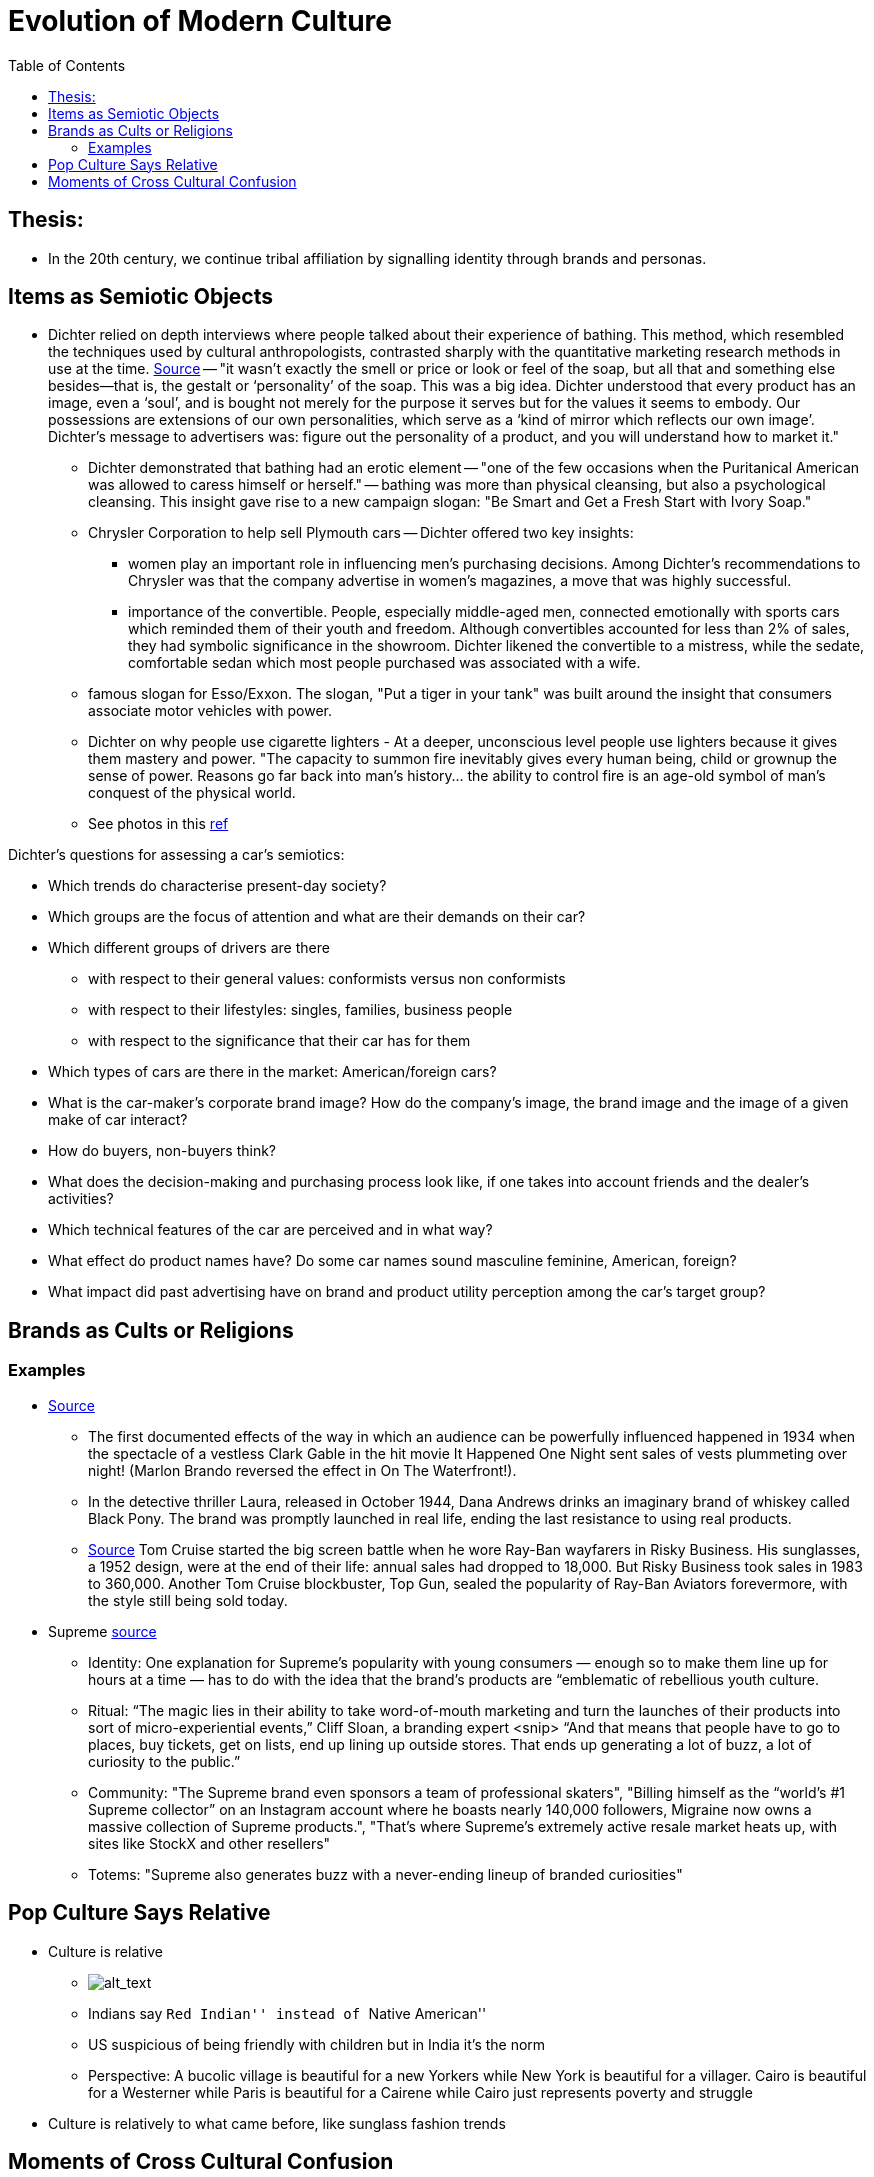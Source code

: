 :toc: toc::[]

= Evolution of Modern Culture

== Thesis:

* In the 20th century, we continue tribal affiliation by signalling identity through brands and personas.

== Items as Semiotic Objects

* Dichter relied on depth interviews where people talked about their experience of bathing. This method, which resembled the techniques used by cultural anthropologists, contrasted sharply with the quantitative marketing research methods in use at the time. https://www.economist.com/christmas-specials/2011/12/17/retail-therapy[Source] -- "it wasn’t exactly the smell or price or look or feel of the soap, but all that and something else besides—that is, the gestalt or ‘personality’ of the soap. This was a big idea. Dichter understood that every product has an image, even a ‘soul’, and is bought not merely for the purpose it serves but for the values it seems to embody. Our possessions are extensions of our own personalities, which serve as a ‘kind of mirror which reflects our own image’. Dichter’s message to advertisers was: figure out the personality of a product, and you will understand how to market it."
** Dichter demonstrated that bathing had an erotic element -- "one of the few occasions when the Puritanical American was allowed to caress himself or herself." -- bathing was more than physical cleansing, but also a psychological cleansing. This insight gave rise to a new campaign slogan: "Be Smart and Get a Fresh Start with Ivory Soap."
**  Chrysler Corporation to help sell Plymouth cars -- Dichter offered two key insights:
*** women play an important role in influencing men's purchasing decisions. Among Dichter's recommendations to Chrysler was that the company advertise in women's magazines, a move that was highly successful.
*** importance of the convertible. People, especially middle-aged men, connected emotionally with sports cars which reminded them of their youth and freedom. Although convertibles accounted for less than 2% of sales, they had symbolic significance in the showroom. Dichter likened the convertible to a mistress, while the sedate, comfortable sedan which most people purchased was associated with a wife.
** famous slogan for Esso/Exxon. The slogan, "Put a tiger in your tank" was built around the insight that consumers associate motor vehicles with power.
** Dichter on why people use cigarette lighters - At a deeper, unconscious level people use lighters because it gives them mastery and power. "The capacity to summon fire inevitably gives every human being, child or grownup the sense of power. Reasons go far back into man's history... the ability to control fire is an age-old symbol of man's conquest of the physical world.
** See photos in this https://www.peterharrington.co.uk/blog/the-birth-of-mad-men-ernest-dichter-psychoanalysis-and-consumerism/[ref]

Dichter's questions for assessing a car's semiotics:

* Which trends do characterise present-day society?
* Which groups are the focus of attention and what are their demands on their car?
* Which different groups of drivers are there 
** with respect to their general values: conformists versus non
conformists
** with respect to their lifestyles: singles, families, business people
** with respect to the significance that their car has for them
* Which types of cars are there in the market: American/foreign cars?
* What is the car-maker's corporate brand image? How do the company's image, the brand image and the image of a given make of car interact?
* How do buyers, non-buyers think? 
* What does the decision-making and purchasing process look like, if one takes into account friends and the dealer's activities?
* Which technical features of the car are perceived and in what way?
* What effect do product names have? Do some car names sound masculine feminine, American, foreign?
* What impact did past advertising have on brand and product utility perception among the car's target group?

== Brands as Cults or Religions

=== Examples

* https://web.archive.org/web/20061206032132/http://newmediagroup.co.uk/pphistory1.htm[Source]
** The first documented effects of the way in which an audience can be powerfully influenced happened in 1934 when the spectacle of a vestless Clark Gable in the hit movie It Happened One Night sent sales of vests plummeting over night! (Marlon Brando reversed the effect in On The Waterfront!).
** In the detective thriller Laura, released in October 1944, Dana Andrews drinks an imaginary brand of whiskey called Black Pony. The brand was promptly launched in real life, ending the last resistance to using real products.
** https://web.archive.org/web/20060922232732/http://newmediagroup.co.uk/pphistory3.htm[Source]  Tom Cruise started the big screen battle when he wore Ray-Ban wayfarers in Risky Business. His sunglasses, a 1952 design, were at the end of their life: annual sales had dropped to 18,000. But Risky Business took sales in 1983 to 360,000. Another Tom Cruise blockbuster, Top Gun, sealed the popularity of Ray-Ban Aviators forevermore, with the style still being sold today.

*  Supreme https://www.cnbc.com/2019/10/10/how-supreme-went-from-small-nyc-skateboard-shop-to-a-global-phenomenon.html[source]
** Identity: One explanation for Supreme’s popularity with young consumers — enough so to make them line up for hours at a time — has to do with the idea that the brand’s products are “emblematic of rebellious youth culture.
** Ritual: “The magic lies in their ability to take word-of-mouth marketing and turn the launches of their products into sort of micro-experiential events,” Cliff Sloan, a branding expert <snip> “And that means that people have to go to places, buy tickets, get on lists, end up lining up outside stores. That ends up generating a lot of buzz, a lot of curiosity to the public.”
** Community: "The Supreme brand even sponsors a team of professional skaters", "Billing himself as the “world’s #1 Supreme collector” on an Instagram account where he boasts nearly 140,000 followers, Migraine now owns a massive collection of Supreme products.", "That’s where Supreme’s extremely active resale market heats up, with sites like StockX and other resellers"
** Totems: "Supreme also generates buzz with a never-ending lineup of branded curiosities"

== Pop Culture Says Relative

* Culture is relative
** image:images/Society-culture0.png[alt_text,title="image_tooltip"]
** Indians say ``Red Indian'' instead of ``Native American''
** US suspicious of being friendly with children but in India it’s the norm
** Perspective: A bucolic village is beautiful for a new Yorkers while New York is beautiful for a villager. Cairo is beautiful for a Westerner while Paris is beautiful for a Cairene while Cairo just represents poverty and struggle


* Culture is relatively to what came before, like sunglass fashion trends

== Moments of Cross Cultural Confusion

